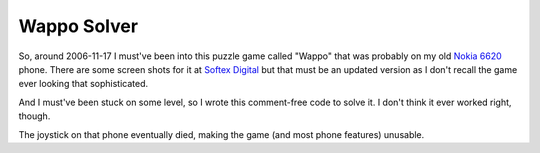 Wappo Solver
============

So, around 2006-11-17 I must've been into this puzzle game called "Wappo" that
was probably on my old `Nokia 6620`_ phone.  There are some screen shots for it
at `Softex Digital`_ but that must be an updated version as I don't recall the
game ever looking that sophisticated.

And I must've been stuck on some level, so I wrote this comment-free code to
solve it.  I don't think it ever worked right, though.

The joystick on that phone eventually died, making the game (and most phone
features) unusable.

.. References:
.. _`Nokia 6620`: http://www.gsmarena.com/nokia_6620-723.php
.. _`Softex Digital`: http://www.softexdigital.com/wappo.htm
